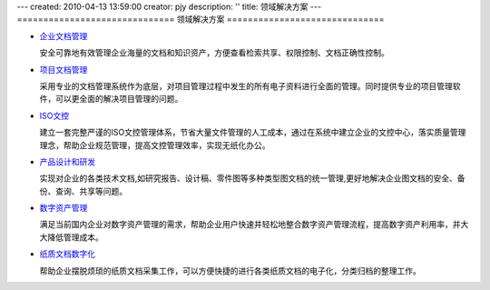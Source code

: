 ---
created: 2010-04-13 13:59:00
creator: pjy
description: ''
title: 领域解决方案
---
﻿==============================
领域解决方案
==============================

.. image:: ../img/solution.jpg
   :class: topimg


- `企业文档管理 <edm.rst>`__ 

  安全可靠地有效管理企业海量的文档和知识资产，方便查看检索共享、权限控制、文档正确性控制。


- `项目文档管理 <project.rst>`__

  采用专业的文档管理系统作为底层，对项目管理过程中发生的所有电子资料进行全面的管理。同时提供专业的项目管理软件，可以更全面的解决项目管理的问题。

- `ISO文控 <isodoc.rst>`__

  建立一套完整严谨的ISO文控管理体系，节省大量文件管理的人工成本，通过在系统中建立企业的文控中心，落实质量管理理念，帮助企业规范管理，提高文控管理效率，实现无纸化办公。

- `产品设计和研发 <rd.rst>`__

  实现对企业的各类技术文档,如研究报告、设计稿、零件图等多种类型图文档的统一管理,更好地解决企业图文档的安全、备份、查询、共享等问题。

- `数字资产管理 <digital.rst>`__

  满足当前国内企业对数字资产管理的需求，帮助企业用户快速并轻松地整合数字资产管理流程，提高数字资产利用率，并大大降低管理成本。

- `纸质文档数字化 <paper.rst>`__

  帮助企业摆脱烦琐的纸质文档采集工作，可以方便快捷的进行各类纸质文档的电子化，分类归档的整理工作。



